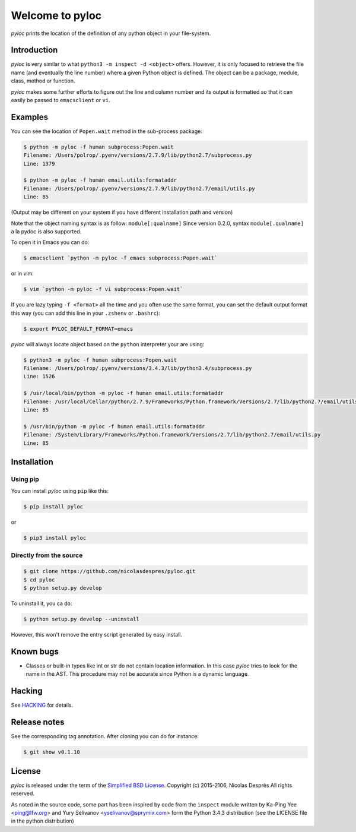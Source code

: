 ================
Welcome to pyloc
================

|ci-status| |cov| |version| |versions| |download| |stability| |license|

*pyloc* prints the location of the definition of any python object in
your file-system.

Introduction
============

*pyloc* is very similar to what ``python3 -m inspect -d <object>``
offers. However, it is only focused to retrieve the file name (and
eventually the line number) where a given Python object is defined.
The object can be a package, module, class, method or function.

*pyloc* makes some further efforts to figure out the line and column
number and its output is formatted so that it can easily be passed
to ``emacsclient`` or ``vi``.

Examples
========

You can see the location of ``Popen.wait`` method in the sub-process package:

.. code:: bash

    $ python -m pyloc -f human subprocess:Popen.wait
    Filename: /Users/polrop/.pyenv/versions/2.7.9/lib/python2.7/subprocess.py
    Line: 1379

    $ python -m pyloc -f human email.utils:formataddr
    Filename: /Users/polrop/.pyenv/versions/2.7.9/lib/python2.7/email/utils.py
    Line: 85

(Output may be different on your system if you have different
installation path and version)

Note that the object naming syntax is as follow: ``module[:qualname]``
Since version 0.2.0, syntax ``module[.qualname]`` a la pydoc is also
supported.

To open it in Emacs you can do:

.. code:: bash

    $ emacsclient `python -m pyloc -f emacs subprocess:Popen.wait`

or in vim:

.. code:: bash

    $ vim `python -m pyloc -f vi subprocess:Popen.wait`

If you are lazy typing ``-f <format>`` all the time and you often use
the same format, you can set the default output format this way (you
can add this line in your ``.zshenv`` or ``.bashrc``):

.. code:: bash

    $ export PYLOC_DEFAULT_FORMAT=emacs

*pyloc* will always locate object based on the ``python`` interpreter
your are using:

.. code:: bash

    $ python3 -m pyloc -f human subprocess:Popen.wait
    Filename: /Users/polrop/.pyenv/versions/3.4.3/lib/python3.4/subprocess.py
    Line: 1526

    $ /usr/local/bin/python -m pyloc -f human email.utils:formataddr
    Filename: /usr/local/Cellar/python/2.7.9/Frameworks/Python.framework/Versions/2.7/lib/python2.7/email/utils.py
    Line: 85

    $ /usr/bin/python -m pyloc -f human email.utils:formataddr
    Filename: /System/Library/Frameworks/Python.framework/Versions/2.7/lib/python2.7/email/utils.py
    Line: 85

Installation
============

Using pip
---------

You can install *pyloc* using ``pip`` like this:

.. code:: bash

    $ pip install pyloc

or

.. code:: bash

    $ pip3 install pyloc

Directly from the source
------------------------

.. code:: bash

    $ git clone https://github.com/nicolasdespres/pyloc.git
    $ cd pyloc
    $ python setup.py develop

To uninstall it, you ca do:

.. code:: bash

    $ python setup.py develop --uninstall

However, this won't remove the entry script generated by easy install.

Known bugs
==========

* Classes or built-in types like int or str do not contain location
  information. In this case *pyloc* tries to look for the name in the
  AST. This procedure may not be accurate since Python is a dynamic
  language.

Hacking
=======

See `HACKING <HACKING.rst>`_ for details.

Release notes
=============

See the corresponding tag annotation. After cloning you can do for instance:

.. code:: bash

    $ git show v0.1.10

License
=======

*pyloc* is released under the term of the
`Simplified BSD License <http://choosealicense.com/licenses/bsd-2-clause>`_.
Copyright (c) 2015-2106, Nicolas Desprès
All rights reserved.

As noted in the source code, some part has been inspired by code from
the ``inspect`` module written by Ka-Ping Yee <ping@lfw.org> and
Yury Selivanov <yselivanov@sprymix.com> form the Python 3.4.3
distribution (see the LICENSE file in the python distribution)





.. |ci-status| image:: https://api.travis-ci.org/nicolasdespres/pyloc.svg?branch=master
   :target: https://travis-ci.org/nicolasdespres/pyloc
   :alt: Build Status

.. |cov| image:: https://coveralls.io/repos/github/nicolasdespres/pyloc/badge.svg?branch=master
   :target: https://coveralls.io/github/nicolasdespres/pyloc?branch=master
   :alt: Coverage Status

.. |version| image:: https://img.shields.io/pypi/v/pyloc.svg
   :target: https://pypi.python.org/pypi/pyloc
   :alt: Last released version

.. |versions| image:: https://img.shields.io/pypi/pyversions/pyloc.svg
   :target: https://pypi.python.org/pypi/pyloc/
   :alt: Supported python versions

.. |download| image:: https://img.shields.io/pypi/dd/pyloc.svg
   :target: https://pypi.python.org/pypi/pyloc/
   :alt: Download rate

.. |stability| image:: https://img.shields.io/pypi/status/pyloc.svg
    :target: https://pypi.python.org/pypi/pyloc
    :alt: Package stability

.. |license| image:: https://img.shields.io/pypi/l/pyloc.svg
    :target: https://pypi.python.org/pypi/pyloc
    :alt: License
